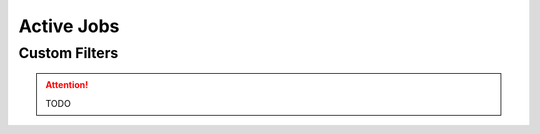 .. _customize_activejobs:

Active Jobs
===========

Custom Filters
---------------

.. attention:: TODO
